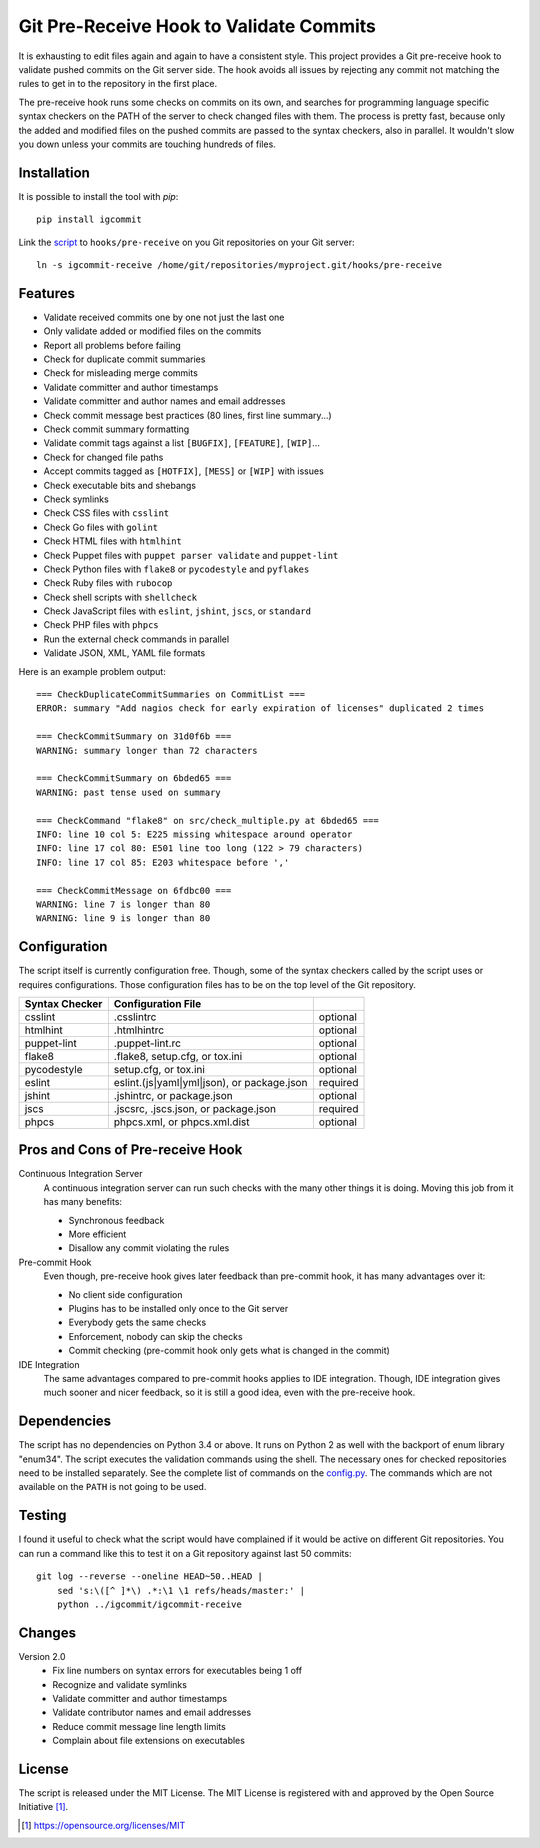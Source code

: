 Git Pre-Receive Hook to Validate Commits
========================================

It is exhausting to edit files again and again to have a consistent style.
This project provides a Git pre-receive hook to validate pushed commits on
the Git server side.  The hook avoids all issues by rejecting any commit
not matching the rules to get in to the repository in the first place.

The pre-receive hook runs some checks on commits on its own, and searches
for programming language specific syntax checkers on the PATH of the server
to check changed files with them.  The process is pretty fast, because only
the added and modified files on the pushed commits are passed to the syntax
checkers, also in parallel.  It wouldn't slow you down unless your commits
are touching hundreds of files.


Installation
------------

It is possible to install the tool with `pip`::

    pip install igcommit

Link the `script <igcommit-receive>`_ to ``hooks/pre-receive`` on you Git
repositories on your Git server::

    ln -s igcommit-receive /home/git/repositories/myproject.git/hooks/pre-receive


Features
--------

* Validate received commits one by one not just the last one
* Only validate added or modified files on the commits
* Report all problems before failing
* Check for duplicate commit summaries
* Check for misleading merge commits
* Validate committer and author timestamps
* Validate committer and author names and email addresses
* Check commit message best practices (80 lines, first line summary...)
* Check commit summary formatting
* Validate commit tags against a list ``[BUGFIX]``, ``[FEATURE]``, ``[WIP]``...
* Check for changed file paths
* Accept commits tagged as ``[HOTFIX]``, ``[MESS]`` or ``[WIP]`` with issues
* Check executable bits and shebangs
* Check symlinks
* Check CSS files with ``csslint``
* Check Go files with ``golint``
* Check HTML files with ``htmlhint``
* Check Puppet files with ``puppet parser validate`` and ``puppet-lint``
* Check Python files with ``flake8`` or ``pycodestyle`` and ``pyflakes``
* Check Ruby files with ``rubocop``
* Check shell scripts with ``shellcheck``
* Check JavaScript files with ``eslint``, ``jshint``, ``jscs``, or ``standard``
* Check PHP files with ``phpcs``
* Run the external check commands in parallel
* Validate JSON, XML, YAML file formats

Here is an example problem output::

    === CheckDuplicateCommitSummaries on CommitList ===
    ERROR: summary "Add nagios check for early expiration of licenses" duplicated 2 times

    === CheckCommitSummary on 31d0f6b ===
    WARNING: summary longer than 72 characters

    === CheckCommitSummary on 6bded65 ===
    WARNING: past tense used on summary

    === CheckCommand "flake8" on src/check_multiple.py at 6bded65 ===
    INFO: line 10 col 5: E225 missing whitespace around operator
    INFO: line 17 col 80: E501 line too long (122 > 79 characters)
    INFO: line 17 col 85: E203 whitespace before ','

    === CheckCommitMessage on 6fdbc00 ===
    WARNING: line 7 is longer than 80
    WARNING: line 9 is longer than 80


Configuration
-------------

The script itself is currently configuration free.  Though, some of the syntax
checkers called by the script uses or requires configurations.  Those
configuration files has to be on the top level of the Git repository.

==============  ==========================================  ========
Syntax Checker   Configuration File
==============  ==========================================  ========
csslint         .csslintrc                                  optional
htmlhint        .htmlhintrc                                 optional
puppet-lint     .puppet-lint.rc                             optional
flake8          .flake8, setup.cfg, or tox.ini              optional
pycodestyle     setup.cfg, or tox.ini                       optional
eslint          eslint.(js|yaml|yml|json), or package.json  required
jshint          .jshintrc, or package.json                  optional
jscs            .jscsrc, .jscs.json, or package.json        required
phpcs           phpcs.xml, or phpcs.xml.dist                optional
==============  ==========================================  ========


Pros and Cons of Pre-receive Hook
---------------------------------

Continuous Integration Server
    A continuous integration server can run such checks with the many other
    things it is doing.  Moving this job from it has many benefits:

    * Synchronous feedback
    * More efficient
    * Disallow any commit violating the rules

Pre-commit Hook
    Even though, pre-receive hook gives later feedback than pre-commit hook,
    it has many advantages over it:

    * No client side configuration
    * Plugins has to be installed only once to the Git server
    * Everybody gets the same checks
    * Enforcement, nobody can skip the checks
    * Commit checking (pre-commit hook only gets what is changed in the commit)

IDE Integration
    The same advantages compared to pre-commit hooks applies to IDE
    integration.  Though, IDE integration gives much sooner and nicer feedback,
    so it is still a good idea, even with the pre-receive hook.


Dependencies
------------

The script has no dependencies on Python 3.4 or above.  It runs on Python 2
as well with the backport of enum library "enum34".  The script executes
the validation commands using the shell.  The necessary ones for checked
repositories need to be installed separately.  See the complete list of
commands on the `config.py <igcommit/config.py>`_.  The commands which are not
available on the ``PATH`` is not going to be used.


Testing
-------

I found it useful to check what the script would have complained if it would
be active on different Git repositories.  You can run a command like this
to test it on a Git repository against last 50 commits::

    git log --reverse --oneline HEAD~50..HEAD |
        sed 's:\([^ ]*\) .*:\1 \1 refs/heads/master:' |
        python ../igcommit/igcommit-receive


Changes
-------

Version 2.0
    * Fix line numbers on syntax errors for executables being 1 off
    * Recognize and validate symlinks
    * Validate committer and author timestamps
    * Validate contributor names and email addresses
    * Reduce commit message line length limits
    * Complain about file extensions on executables


License
-------

The script is released under the MIT License.  The MIT License is registered
with and approved by the Open Source Initiative [1]_.

.. [1] https://opensource.org/licenses/MIT
